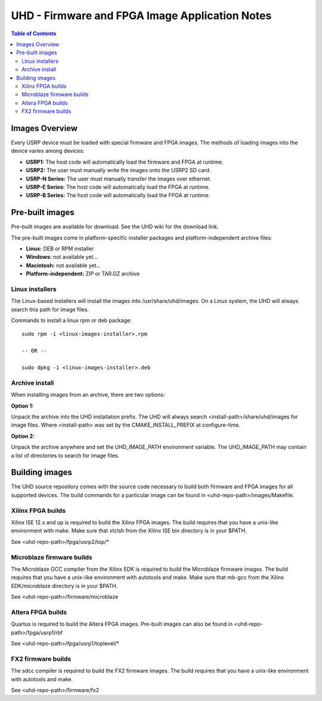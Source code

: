 ========================================================================
UHD - Firmware and FPGA Image Application Notes
========================================================================

.. contents:: Table of Contents

------------------------------------------------------------------------
Images Overview
------------------------------------------------------------------------
Every USRP device must be loaded with special firmware and FPGA images.
The methods of loading images into the device varies among devices:

* **USRP1:** The host code will automatically load the firmware and FPGA at runtime.
* **USRP2:** The user must manually write the images onto the USRP2 SD card.
* **USRP-N Series:** The user must manually transfer the images over ethernet.
* **USRP-E Series:** The host code will automatically load the FPGA at runtime.
* **USRP-B Series:** The host code will automatically load the FPGA at runtime.

------------------------------------------------------------------------
Pre-built images
------------------------------------------------------------------------

Pre-built images are available for download.
See the UHD wiki for the download link.

The pre-built images come in platform-specific installer packages
and platform-independent archive files:

* **Linux:** DEB or RPM installer
* **Windows:** not available yet...
* **Macintosh:** not available yet...
* **Platform-independent:** ZIP or TAR.GZ archive

^^^^^^^^^^^^^^^^^^
Linux installers
^^^^^^^^^^^^^^^^^^
The Linux-based installers will install the images into /usr/share/uhd/images.
On a Linux system, the UHD will always search this path for image files.

Commands to install a linux rpm or deb package:

::

    sudo rpm -i <linux-images-installer>.rpm

    -- OR --

    sudo dpkg -i <linux-images-installer>.deb

^^^^^^^^^^^^^^^^^^^^^^
Archive install
^^^^^^^^^^^^^^^^^^^^^^
When installing images from an archive, there are two options:

**Option 1:**

Unpack the archive into the UHD installation prefix.
The UHD will always search <install-path>/share/uhd/images for image files.
Where <install-path> was set by the CMAKE_INSTALL_PREFIX at configure-time.

**Option 2:**

Unpack the archive anywhere and set the UHD_IMAGE_PATH environment variable.
The UHD_IMAGE_PATH may contain a list of directories to search for image files.

------------------------------------------------------------------------
Building images
------------------------------------------------------------------------

The UHD source repository comes with the source code necessary to build
both firmware and FPGA images for all supported devices.
The build commands for a particular image can be found in <uhd-repo-path>/images/Makefile.

^^^^^^^^^^^^^^^^^^^^^^^^^^^^^^^^^^^^
Xilinx FPGA builds
^^^^^^^^^^^^^^^^^^^^^^^^^^^^^^^^^^^^
Xilinx ISE 12.x and up is required to build the Xilinx FPGA images.
The build requires that you have a unix-like environment with make.
Make sure that xtclsh from the Xilinx ISE bin directory is in your $PATH.

See <uhd-repo-path>/fpga/usrp2/top/*

^^^^^^^^^^^^^^^^^^^^^^^^^^^^^^^^^^^^
Microblaze firmware builds
^^^^^^^^^^^^^^^^^^^^^^^^^^^^^^^^^^^^
The Microblaze GCC compiler from the Xilinx EDK is required to build the Microblaze firmware images.
The build requires that you have a unix-like environment with autotools and make.
Make sure that mb-gcc from the Xilinx EDK/microblaze directory is in your $PATH.

See <uhd-repo-path>/firmware/microblaze

^^^^^^^^^^^^^^^^^^^^^^^^^^^^^^^^^^^^
Altera FPGA builds
^^^^^^^^^^^^^^^^^^^^^^^^^^^^^^^^^^^^
Quartus is required to build the Altera FPGA images.
Pre-built images can also be found in <uhd-repo-path>/fpga/usrp1/rbf

See <uhd-repo-path>/fpga/usrp1/toplevel/*

^^^^^^^^^^^^^^^^^^^^^^^^^^^^^^^^^^^^
FX2 firmware builds
^^^^^^^^^^^^^^^^^^^^^^^^^^^^^^^^^^^^
The sdcc compiler is required to build the FX2 firmware images.
The build requires that you have a unix-like environment with autotools and make.

See <uhd-repo-path>/firmware/fx2
